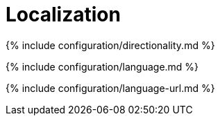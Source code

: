 = Localization
:description: These settings configure TinyMCE's language capabilities, including right-to-left support and language Localization.
:description_short: Localize TinyMCE for your language, including directionality.

{% include configuration/directionality.md %}

{% include configuration/language.md %}

{% include configuration/language-url.md %}
